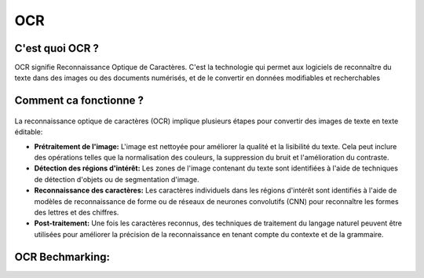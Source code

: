 OCR
=================
C'est quoi OCR ?
---------------
OCR signifie Reconnaissance Optique de Caractères. C'est la technologie qui permet aux logiciels de reconnaître du texte dans des images ou des documents numérisés, 
et de le convertir en données modifiables et recherchables

Comment ca fonctionne ?
-----------------------
.. figure:: /Documentation/Images/OCR.png
   :width: 100%
   :align: center
   :alt: Alternative text for the image
   :name: OCR
La reconnaissance optique de caractères (OCR) implique plusieurs étapes pour convertir des images de texte en texte éditable:

- **Prétraitement de l'image:** L'image est nettoyée pour améliorer la qualité et la lisibilité du texte. Cela peut inclure des opérations telles que la normalisation des couleurs, la suppression du bruit et l'amélioration du contraste.
- **Détection des régions d'intérêt:** Les zones de l'image contenant du texte sont identifiées à l'aide de techniques de détection d'objets ou de segmentation d'image.
- **Reconnaissance des caractères:** Les caractères individuels dans les régions d'intérêt sont identifiés à l'aide de modèles de reconnaissance de forme ou de réseaux de neurones convolutifs (CNN) pour reconnaître les formes des lettres et des chiffres.
- **Post-traitement:** Une fois les caractères reconnus, des techniques de traitement du langage naturel peuvent être utilisées pour améliorer la précision de la reconnaissance en tenant compte du contexte et de la grammaire.

OCR Bechmarking:
-------------------




 




















